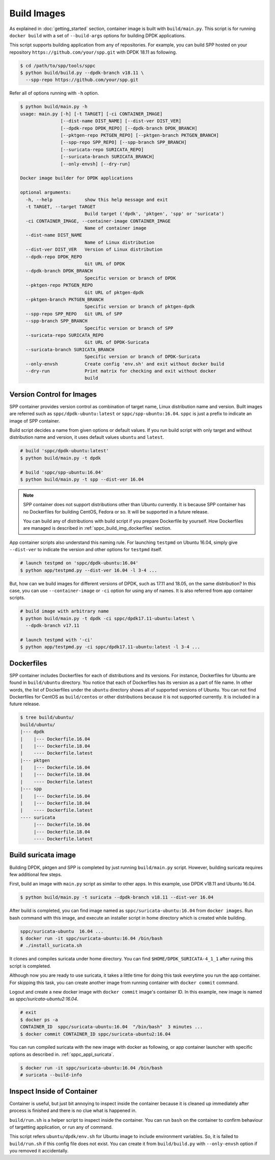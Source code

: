..  SPDX-License-Identifier: BSD-3-Clause
    Copyright(c) 2017-2018 Nippon Telegraph and Telephone Corporation

.. _spp_container_build_img:

Build Images
============

As explained in :doc:`getting_started` section,
container image is built with ``build/main.py``.
This script is for running ``docker build`` with a set of
``--build-args`` options for building DPDK applications.

This script supports building application from any of repositories.
For example, you can build SPP hosted on your repository
``https://github.com/your/spp.git``
with DPDK 18.11 as following.

.. code-block:: console

    $ cd /path/to/spp/tools/sppc
    $ python build/build.py --dpdk-branch v18.11 \
      --spp-repo https://github.com/your/spp.git

Refer all of options running with ``-h`` option.

.. code-block:: console

    $ python build/main.py -h
    usage: main.py [-h] [-t TARGET] [-ci CONTAINER_IMAGE]
                   [--dist-name DIST_NAME] [--dist-ver DIST_VER]
                   [--dpdk-repo DPDK_REPO] [--dpdk-branch DPDK_BRANCH]
                   [--pktgen-repo PKTGEN_REPO] [--pktgen-branch PKTGEN_BRANCH]
                   [--spp-repo SPP_REPO] [--spp-branch SPP_BRANCH]
                   [--suricata-repo SURICATA_REPO]
                   [--suricata-branch SURICATA_BRANCH]
                   [--only-envsh] [--dry-run]

    Docker image builder for DPDK applications

    optional arguments:
      -h, --help            show this help message and exit
      -t TARGET, --target TARGET
                            Build target ('dpdk', 'pktgen', 'spp' or 'suricata')
      -ci CONTAINER_IMAGE, --container-image CONTAINER_IMAGE
                            Name of container image
      --dist-name DIST_NAME
                            Name of Linux distribution
      --dist-ver DIST_VER   Version of Linux distribution
      --dpdk-repo DPDK_REPO
                            Git URL of DPDK
      --dpdk-branch DPDK_BRANCH
                            Specific version or branch of DPDK
      --pktgen-repo PKTGEN_REPO
                            Git URL of pktgen-dpdk
      --pktgen-branch PKTGEN_BRANCH
                            Specific version or branch of pktgen-dpdk
      --spp-repo SPP_REPO   Git URL of SPP
      --spp-branch SPP_BRANCH
                            Specific version or branch of SPP
      --suricata-repo SURICATA_REPO
                            Git URL of DPDK-Suricata
      --suricata-branch SURICATA_BRANCH
                            Specific version or branch of DPDK-Suricata
      --only-envsh          Create config 'env.sh' and exit without docker build
      --dry-run             Print matrix for checking and exit without docker
                            build


.. _sppc_build_img_vci:

Version Control for Images
~~~~~~~~~~~~~~~~~~~~~~~~~~

SPP container provides version control as combination of
target name, Linux distribution name and version.
Built images are referred such as ``sppc/dpdk-ubuntu:latest`` or
``sppc/spp-ubuntu:16.04``.
``sppc`` is just a prefix to indicate an image of SPP container.

Build script decides a name from given options or default values.
If you run build script with only target and without distribution
name and version, it uses default values ``ubuntu`` and ``latest``.

.. code-block:: console

    # build 'sppc/dpdk-ubuntu:latest'
    $ python build/main.py -t dpdk

    # build 'sppc/spp-ubuntu:16.04'
    $ python build/main.py -t spp --dist-ver 16.04

.. note::

    SPP container does not support distributions other than Ubuntu
    currently.
    It is because SPP container has no Dockerfiles for building
    CentOS, Fedora or so. It will be supported in a future release.

    You can build any of distributions with build script
    if you prepare Dockerfile by yourself.
    How Dockerfiles are managed is described in
    :ref:`sppc_build_img_dockerfiles` section.


App container scripts also understand this naming rule.
For launching ``testpmd`` on Ubuntu 16.04,
simply give ``--dist-ver`` to indicate the version and other options
for ``testpmd`` itself.

.. code-block:: console

    # launch testpmd on 'sppc/dpdk-ubuntu:16.04'
    $ python app/testpmd.py --dist-ver 16.04 -l 3-4 ...

But, how can we build images for different versions of DPDK,
such as 17.11 and 18.05, on the same distribution?
In this case, you can use ``--container-image`` or ``-ci`` option for
using any of names. It is also referred from app container scripts.

.. code-block:: console

    # build image with arbitrary name
    $ python build/main.py -t dpdk -ci sppc/dpdk17.11-ubuntu:latest \
      --dpdk-branch v17.11

    # launch testpmd with '-ci'
    $ python app/testpmd.py -ci sppc/dpdk17.11-ubuntu:latest -l 3-4 ...


.. _sppc_build_img_dockerfiles:

Dockerfiles
~~~~~~~~~~~

SPP container includes Dockerfiles for each of distributions and
its versions.
For instance, Dockerfiles for Ubuntu are found in ``build/ubuntu``
directory.
You notice that each of Dockerfiles has its version as a part of
file name.
In other words, the list of Dockerfiles under the ``ubuntu`` directory
shows all of supported versions of Ubuntu.
You can not find Dockerfiles for CentOS as ``build/centos`` or other
distributions because it is not supported currently.
It is included in a future release.

.. code-block:: console

    $ tree build/ubuntu/
    build/ubuntu/
    |--- dpdk
    |    |--- Dockerfile.16.04
    |    |--- Dockerfile.18.04
    |    ---- Dockerfile.latest
    |--- pktgen
    |    |--- Dockerfile.16.04
    |    |--- Dockerfile.18.04
    |    ---- Dockerfile.latest
    |--- spp
    |    |--- Dockerfile.16.04
    |    |--- Dockerfile.18.04
    |    ---- Dockerfile.latest
    ---- suricata
         |--- Dockerfile.16.04
         |--- Dockerfile.18.04
         ---- Dockerfile.latest


.. _sppc_build_img_suricata:

Build suricata image
~~~~~~~~~~~~~~~~~~~~

Building DPDK, pktgen and SPP is completed by just running ``build/main.py``
script. However, building suricata requires few additional few steps.


First, build an image with ``main.py`` script as similar to other apps.
In this example, use DPDK v18.11 and Ubuntu 16.04.

.. code-block:: console

    $ python build/main.py -t suricata --dpdk-branch v18.11 --dist-ver 16.04

After build is completed, you can find image named as
``sppc/suricata-ubuntu:16.04`` from ``docker images``.
Run bash command with this image, and execute an installer script in home
directory which is created while building.

.. code-block:: console

    sppc/suricata-ubuntu  16.04 ...
    $ docker run -it sppc/suricata-ubuntu:16.04 /bin/bash
    # ./install_suricata.sh

It clones and compiles suricata under home directory. You can find
``$HOME/DPDK_SURICATA-4_1_1`` after runing this script is completed.

Although now you are ready to use suricata, it takes a little time for doing
this task everytime you run the app container.
For skipping this task, you can create another image from running container
with ``docker commit`` command.

Logout and create a new docker image with ``docker commit`` image's
container ID. In this example, new image is named as
`sppc/suricata-ubuntu2:16.04`.

.. code-block:: console

    # exit
    $ docker ps -a
    CONTAINER_ID  sppc/suricata-ubuntu:16.04  "/bin/bash"  3 minutes ...
    $ docker commit CONTAINER_ID sppc/suricata-ubuntu2:16.04

You can run compiled suricata with the new image with docker as following,
or app container launcher with specific options as described in.
:ref:`sppc_appl_suricata`.

.. code-block:: console

    $ docker run -it sppc/suricata-ubuntu:16.04 /bin/bash
    # suricata --build-info


.. _sppc_build_img_inspect:

Inspect Inside of Container
~~~~~~~~~~~~~~~~~~~~~~~~~~~

Container is useful, but just bit annoying to inspect inside
the container because it is cleaned up immediately after process
is finished and there is no clue what is happened in.

``build/run.sh`` is a helper script to inspect inside the container.
You can run ``bash`` on the container to confirm behaviour of
targetting application, or run any of command.

This script refers ``ubuntu/dpdk/env.sh`` for Ubuntu image  to include
environment variables.
So, it is failed to ``build/run.sh`` if this config file
does not exist.
You can create it from ``build/build.py`` with ``--only-envsh`` option
if you removed it accidentally.
